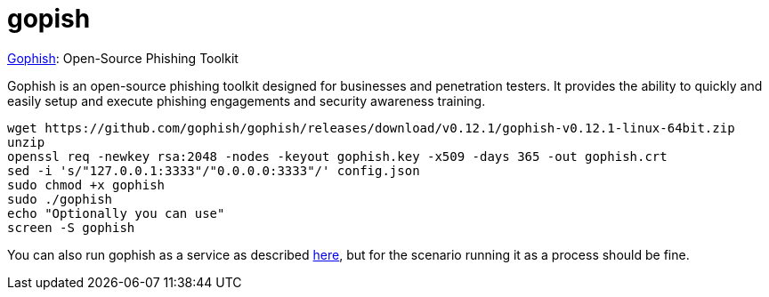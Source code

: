 = gopish


https://github.com/gophish/gophish[Gophish]: Open-Source Phishing Toolkit

Gophish is an open-source phishing toolkit designed for businesses and penetration testers. It provides the ability to quickly and easily setup and execute phishing engagements and security awareness training.


[source,bash]
....
wget https://github.com/gophish/gophish/releases/download/v0.12.1/gophish-v0.12.1-linux-64bit.zip
unzip
openssl req -newkey rsa:2048 -nodes -keyout gophish.key -x509 -days 365 -out gophish.crt
sed -i 's/"127.0.0.1:3333"/"0.0.0.0:3333"/' config.json 
sudo chmod +x gophish
sudo ./gophish 
echo "Optionally you can use"
screen -S gophish

....

You can also run gophish as a service as described https://github.com/gophish/gophish/issues/586[here], but for the scenario running it as a process should be fine. 